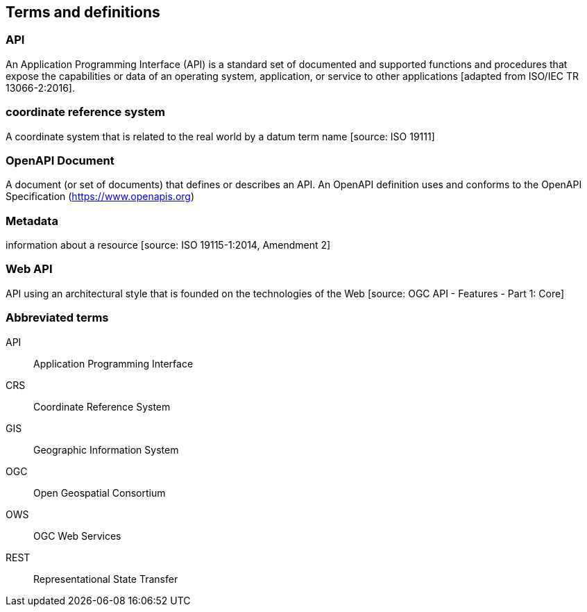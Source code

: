 
== Terms and definitions

=== API

An Application Programming Interface (API) is a standard set of documented and supported functions and procedures that expose the capabilities or data of an operating system, application, or service to other applications [adapted from ISO/IEC TR 13066-2:2016].

=== coordinate reference system

A coordinate system that is related to the real world by a datum term name [source: ISO 19111]

=== OpenAPI Document

A document (or set of documents) that defines or describes an API. An OpenAPI definition uses and conforms to the OpenAPI Specification (https://www.openapis.org)

=== Metadata

information about a resource [source: ISO 19115-1:2014, Amendment 2]

=== Web API

API using an architectural style that is founded on the technologies of the Web [source: OGC API - Features - Part 1: Core]


=== Abbreviated terms

API:: Application Programming Interface
CRS:: Coordinate Reference System
GIS:: Geographic Information System
OGC:: Open Geospatial Consortium
OWS:: OGC Web Services
REST:: Representational State Transfer
